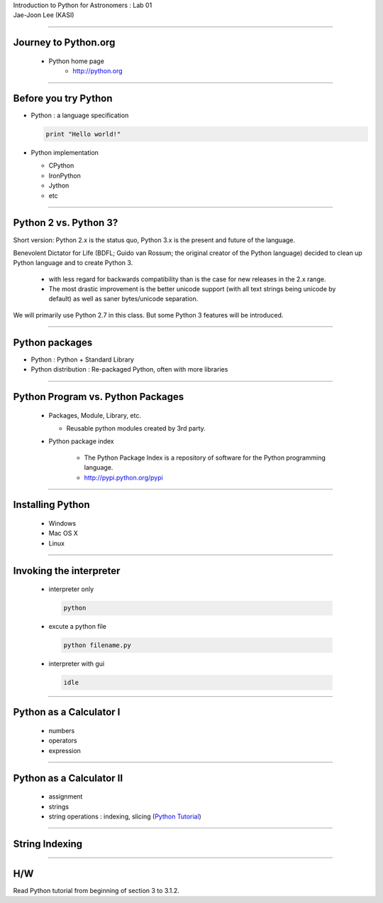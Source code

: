 .. raw:: html

   <link rel="stylesheet" href="jj.css" type="text/css">

.. raw:: html

   <script type="text/x-mathjax-config">
    MathJax.Hub.Config({
    extensions: ["tex2jax.js"],
    jax: ["input/TeX", "output/HTML-CSS"],
    tex2jax: {
       inlineMath: [ ['$','$'], ["\\(","\\)"] ],
       displayMath: [ ['$$','$$'], ["\\[","\\]"] ],
       processEscapes: true
    },
    "HTML-CSS": { availableFonts: ["TeX"] }
    });
   </script>
   <script type="text/javascript" src="http://cdn.mathjax.org/mathjax/latest/MathJax.js?config=TeX-AMS-MML_HTMLorMML"></script>

.. role:: tex(raw)
   :format: latex html

.. role:: strike
    :class: strike

.. role:: red
    :class: red

.. container:: centeredtitle

   Introduction to Python for Astronomers : Lab 01

.. container:: centeredauthor

   Jae-Joon Lee (KASI)

----

Journey to Python.org
=====================

 - Python home page
    - http://python.org


----


Before you try Python
=====================

- Python : a language specification

  .. code-block:: python

     print "Hello world!"


- Python implementation

  - CPython

  - IronPython

  - Jython

  - etc

----

Python 2 vs. Python 3?
======================


Short version: Python 2.x is the status quo, Python 3.x is the present
and future of the language.

Benevolent Dictator for Life (BDFL; Guido van Rossum; the original
creator of the Python language) decided to clean up Python language
and to create Python 3.

 - with :red:`less regard for backwards compatibility` than is the
   case for new releases in the 2.x range.

 - The most drastic improvement is the better unicode support (with
   all text strings being unicode by default) as well as saner
   bytes/unicode separation.

:red:`We will primarily use Python 2.7 in this class`. But some Python 3
features will be introduced.

----

Python packages
===============

- Python : Python + Standard Library

- Python distribution : Re-packaged Python, often with more libraries


----

Python Program vs. Python Packages
==================================

 - Packages, Module, Library, etc.

   - Reusable python modules created by 3rd party.

 - Python package index

    - The Python Package Index is a repository of software for the Python programming language. 

    - http://pypi.python.org/pypi


----

Installing Python
=================

 - Windows

 - Mac OS X

 - Linux


----

Invoking the interpreter
========================

 - interpreter only

  .. code-block:: sh

     python

 - excute a python file

  .. code-block:: sh

     python filename.py

 - interpreter with gui

  .. code-block:: sh

     idle


----

Python as a Calculator I
========================

 - numbers
 - operators
 - expression

.. raw:: html

   <iframe src='http://127.0.0.1:8888/bd7f7c65-6a0f-42d9-b4e3-3e1436c49558' width=800 height=400></iframe>


----

Python as a Calculator II
=========================

 - assignment
 - strings
 - string operations : indexing, slicing (`Python Tutorial`_)

.. _Python Tutorial: http://docs.python.org/tutorial/introduction.html#strings

.. raw:: html

   <iframe src='http://127.0.0.1:8888/e78ef50e-f160-4658-83fd-5985c26fa2f5' width=800 height=400></iframe>


----

String Indexing
===============


 .. image:: string_diagram.png
    :width: 700



----

H/W
===

Read Python tutorial from beginning of section 3 to 3.1.2.


